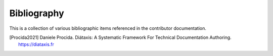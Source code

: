 .. _bibliography:

Bibliography
============

This is a collection of various bibliographic items referenced in the
contributor documentation.

.. [Procida2021] Daniele Procida. Diátaxis: A Systematic Framework For Technical Documentation Authoring. https://diataxis.fr
